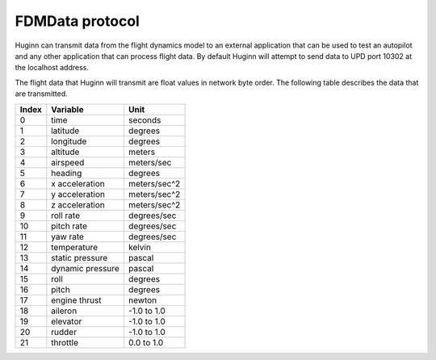 FDMData protocol
================

Huginn can transmit data from the flight dynamics model to an external application
that can be used to test an autopilot and any other application that can process
flight data. By default Huginn will attempt to send data to UPD port 10302 at the localhost address.

The flight data that Huginn will transmit are float values in network byte order.
The following table describes the data that are transmitted.

=====  ================  =================
Index  Variable          Unit
=====  ================  =================
0      time              seconds
1      latitude          degrees
2      longitude         degrees
3      altitude          meters
4      airspeed          meters/sec
5      heading           degrees
6      x acceleration    meters/sec^2
7      y acceleration    meters/sec^2
8      z acceleration    meters/sec^2
9      roll rate         degrees/sec
10     pitch rate        degrees/sec
11     yaw rate          degrees/sec
12     temperature       kelvin
13     static pressure   pascal
14     dynamic pressure  pascal
15     roll              degrees
16     pitch             degrees
17     engine thrust     newton
18     aileron           -1.0 to 1.0
19     elevator          -1.0 to 1.0
20     rudder            -1.0 to 1.0
21     throttle          0.0 to 1.0
=====  ================  =================